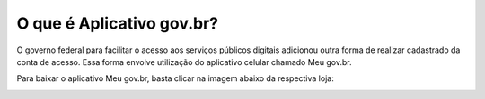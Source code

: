 ﻿O que é Aplicativo gov.br?
==========================

O governo federal para facilitar o acesso aos serviços públicos digitais adicionou outra forma de realizar cadastrado da conta de acesso. Essa forma envolve utilização do aplicativo celular chamado Meu gov.br.

Para baixar o aplicativo Meu gov.br, basta clicar na imagem abaixo da respectiva loja:

.. image:: https://www.gov.br/governodigital/pt-br/assinatura-eletronica/imagens/appstore.png
   :align: center
   :alt:
   :target: https://apps.apple.com/br/app/id1506827551	
   
.. image:: _images/imagem_disponivel_google_play.jpg
   :align: center
   :alt:
   :target: https://play.google.com/store/apps/details?id=br.gov.meugovbr
   

 
.. |site externo| image:: _images/site-ext.gif
            
